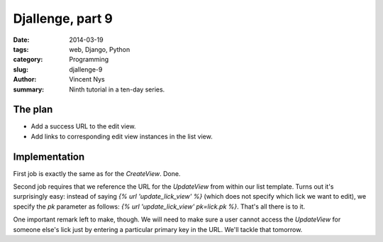 Djallenge, part 9
=================

:date: 2014-03-19
:tags: web, Django, Python
:category: Programming
:slug: djallenge-9
:author: Vincent Nys
:summary: Ninth tutorial in a ten-day series.

The plan
--------

* Add a success URL to the edit view.
* Add links to corresponding edit view instances in the list view.

Implementation
--------------

First job is exactly the same as for the `CreateView`. Done.

Second job requires that we reference the URL for the `UpdateView` from
within our list template. Turns out it's surprisingly easy:
instead of saying `{% url 'update_lick_view' %}` (which does not specify
which lick we want to edit), we specify the `pk` parameter as follows:
`{% url 'update_lick_view' pk=lick.pk %}`. That's all there is to it.

One important remark left to make, though.
We will need to make sure a user cannot access the `UpdateView` for
someone else's lick just by entering a particular primary key in the
URL. We'll tackle that tomorrow.
